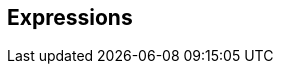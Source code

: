 == Expressions

// qualified expressions
// literals
// arithmetic and JPQL builtin functions, also link to JPQL functions chapter
// case when and within the when part, have all predicates/full jpql expression support
// Mention that in certain APIs i.e. subquery APIs a subquery alias can be introduced that is replaced with the built subquery